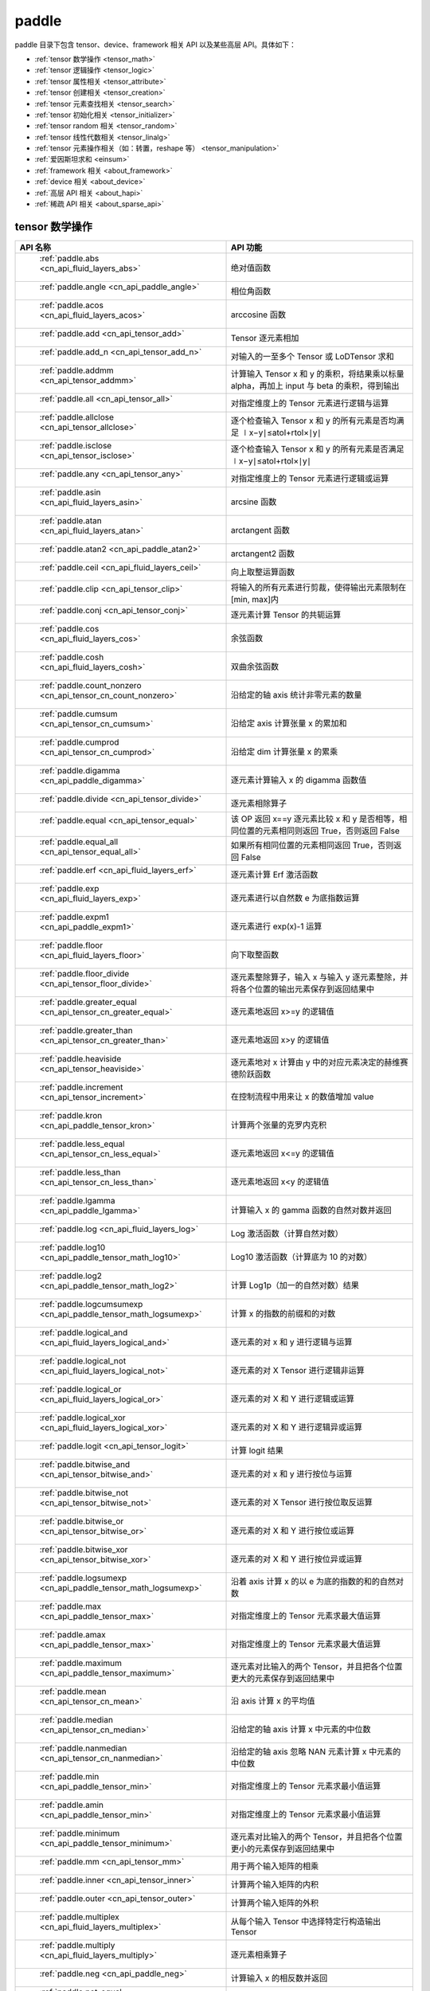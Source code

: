 .. _cn_overview_paddle:

paddle
---------------------

paddle 目录下包含 tensor、device、framework 相关 API 以及某些高层 API。具体如下：

-  :ref:`tensor 数学操作 <tensor_math>`
-  :ref:`tensor 逻辑操作 <tensor_logic>`
-  :ref:`tensor 属性相关 <tensor_attribute>`
-  :ref:`tensor 创建相关 <tensor_creation>`
-  :ref:`tensor 元素查找相关 <tensor_search>`
-  :ref:`tensor 初始化相关 <tensor_initializer>`
-  :ref:`tensor random 相关 <tensor_random>`
-  :ref:`tensor 线性代数相关 <tensor_linalg>`
-  :ref:`tensor 元素操作相关（如：转置，reshape 等） <tensor_manipulation>`
-  :ref:`爱因斯坦求和 <einsum>`
-  :ref:`framework 相关 <about_framework>`
-  :ref:`device 相关 <about_device>`
-  :ref:`高层 API 相关 <about_hapi>`
-  :ref:`稀疏 API 相关 <about_sparse_api>`




.. _tensor_math:

tensor 数学操作
::::::::::::::::::::

.. csv-table::
    :header: "API 名称", "API 功能"
    :widths: 10, 30

    " :ref:`paddle.abs <cn_api_fluid_layers_abs>` ", "绝对值函数"
    " :ref:`paddle.angle <cn_api_paddle_angle>` ", "相位角函数"
    " :ref:`paddle.acos <cn_api_fluid_layers_acos>` ", "arccosine 函数"
    " :ref:`paddle.add <cn_api_tensor_add>` ", "Tensor 逐元素相加"
    " :ref:`paddle.add_n <cn_api_tensor_add_n>` ", "对输入的一至多个 Tensor 或 LoDTensor 求和"
    " :ref:`paddle.addmm <cn_api_tensor_addmm>` ", "计算输入 Tensor x 和 y 的乘积，将结果乘以标量 alpha，再加上 input 与 beta 的乘积，得到输出"
    " :ref:`paddle.all <cn_api_tensor_all>` ", "对指定维度上的 Tensor 元素进行逻辑与运算"
    " :ref:`paddle.allclose <cn_api_tensor_allclose>` ", "逐个检查输入 Tensor x 和 y 的所有元素是否均满足 ∣x−y∣≤atol+rtol×∣y∣"
    " :ref:`paddle.isclose <cn_api_tensor_isclose>` ", "逐个检查输入 Tensor x 和 y 的所有元素是否满足 ∣x−y∣≤atol+rtol×∣y∣"
    " :ref:`paddle.any <cn_api_tensor_any>` ", "对指定维度上的 Tensor 元素进行逻辑或运算"
    " :ref:`paddle.asin <cn_api_fluid_layers_asin>` ", "arcsine 函数"
    " :ref:`paddle.atan <cn_api_fluid_layers_atan>` ", "arctangent 函数"
    " :ref:`paddle.atan2 <cn_api_paddle_atan2>` ", "arctangent2 函数"
    " :ref:`paddle.ceil <cn_api_fluid_layers_ceil>` ", "向上取整运算函数"
    " :ref:`paddle.clip <cn_api_tensor_clip>` ", "将输入的所有元素进行剪裁，使得输出元素限制在[min, max]内"
    " :ref:`paddle.conj <cn_api_tensor_conj>` ", "逐元素计算 Tensor 的共轭运算"
    " :ref:`paddle.cos <cn_api_fluid_layers_cos>` ", "余弦函数"
    " :ref:`paddle.cosh <cn_api_fluid_layers_cosh>` ", "双曲余弦函数"
    " :ref:`paddle.count_nonzero <cn_api_tensor_cn_count_nonzero>` ", "沿给定的轴 axis 统计非零元素的数量"
    " :ref:`paddle.cumsum <cn_api_tensor_cn_cumsum>` ", "沿给定 axis 计算张量 x 的累加和"
    " :ref:`paddle.cumprod <cn_api_tensor_cn_cumprod>` ", "沿给定 dim 计算张量 x 的累乘"
    " :ref:`paddle.digamma <cn_api_paddle_digamma>` ", "逐元素计算输入 x 的 digamma 函数值"
    " :ref:`paddle.divide <cn_api_tensor_divide>` ", "逐元素相除算子"
    " :ref:`paddle.equal <cn_api_tensor_equal>` ", "该 OP 返回 x==y 逐元素比较 x 和 y 是否相等，相同位置的元素相同则返回 True，否则返回 False"
    " :ref:`paddle.equal_all <cn_api_tensor_equal_all>` ", "如果所有相同位置的元素相同返回 True，否则返回 False"
    " :ref:`paddle.erf <cn_api_fluid_layers_erf>` ", "逐元素计算 Erf 激活函数"
    " :ref:`paddle.exp <cn_api_fluid_layers_exp>` ", "逐元素进行以自然数 e 为底指数运算"
    " :ref:`paddle.expm1 <cn_api_paddle_expm1>` ", "逐元素进行 exp(x)-1 运算"
    " :ref:`paddle.floor <cn_api_fluid_layers_floor>` ", "向下取整函数"
    " :ref:`paddle.floor_divide <cn_api_tensor_floor_divide>` ", "逐元素整除算子，输入 x 与输入 y 逐元素整除，并将各个位置的输出元素保存到返回结果中"
    " :ref:`paddle.greater_equal <cn_api_tensor_cn_greater_equal>` ", "逐元素地返回 x>=y 的逻辑值"
    " :ref:`paddle.greater_than <cn_api_tensor_cn_greater_than>` ", "逐元素地返回 x>y 的逻辑值"
    " :ref:`paddle.heaviside <cn_api_tensor_heaviside>` ", "逐元素地对 x 计算由 y 中的对应元素决定的赫维赛德阶跃函数"
    " :ref:`paddle.increment <cn_api_tensor_increment>` ", "在控制流程中用来让 x 的数值增加 value"
    " :ref:`paddle.kron <cn_api_paddle_tensor_kron>` ", "计算两个张量的克罗内克积"
    " :ref:`paddle.less_equal <cn_api_tensor_cn_less_equal>` ", "逐元素地返回 x<=y 的逻辑值"
    " :ref:`paddle.less_than <cn_api_tensor_cn_less_than>` ", "逐元素地返回 x<y 的逻辑值"
    " :ref:`paddle.lgamma <cn_api_paddle_lgamma>` ", "计算输入 x 的 gamma 函数的自然对数并返回"
    " :ref:`paddle.log <cn_api_fluid_layers_log>` ", "Log 激活函数（计算自然对数）"
    " :ref:`paddle.log10 <cn_api_paddle_tensor_math_log10>` ", "Log10 激活函数（计算底为 10 的对数）"
    " :ref:`paddle.log2 <cn_api_paddle_tensor_math_log2>` ", "计算 Log1p（加一的自然对数）结果"
    " :ref:`paddle.logcumsumexp <cn_api_paddle_tensor_math_logsumexp>` ", "计算 x 的指数的前缀和的对数"
    " :ref:`paddle.logical_and <cn_api_fluid_layers_logical_and>` ", "逐元素的对 x 和 y 进行逻辑与运算"
    " :ref:`paddle.logical_not <cn_api_fluid_layers_logical_not>` ", "逐元素的对 X Tensor 进行逻辑非运算"
    " :ref:`paddle.logical_or <cn_api_fluid_layers_logical_or>` ", "逐元素的对 X 和 Y 进行逻辑或运算"
    " :ref:`paddle.logical_xor <cn_api_fluid_layers_logical_xor>` ", "逐元素的对 X 和 Y 进行逻辑异或运算"
    " :ref:`paddle.logit <cn_api_tensor_logit>` ", "计算 logit 结果"
    " :ref:`paddle.bitwise_and <cn_api_tensor_bitwise_and>` ", "逐元素的对 x 和 y 进行按位与运算"
    " :ref:`paddle.bitwise_not <cn_api_tensor_bitwise_not>` ", "逐元素的对 X Tensor 进行按位取反运算"
    " :ref:`paddle.bitwise_or <cn_api_tensor_bitwise_or>` ", "逐元素的对 X 和 Y 进行按位或运算"
    " :ref:`paddle.bitwise_xor <cn_api_tensor_bitwise_xor>` ", "逐元素的对 X 和 Y 进行按位异或运算"
    " :ref:`paddle.logsumexp <cn_api_paddle_tensor_math_logsumexp>` ", "沿着 axis 计算 x 的以 e 为底的指数的和的自然对数"
    " :ref:`paddle.max <cn_api_paddle_tensor_max>` ", "对指定维度上的 Tensor 元素求最大值运算"
    " :ref:`paddle.amax <cn_api_paddle_tensor_max>` ", "对指定维度上的 Tensor 元素求最大值运算"
    " :ref:`paddle.maximum <cn_api_paddle_tensor_maximum>` ", "逐元素对比输入的两个 Tensor，并且把各个位置更大的元素保存到返回结果中"
    " :ref:`paddle.mean <cn_api_tensor_cn_mean>` ", "沿 axis 计算 x 的平均值"
    " :ref:`paddle.median <cn_api_tensor_cn_median>` ", "沿给定的轴 axis 计算 x 中元素的中位数"
    " :ref:`paddle.nanmedian <cn_api_tensor_cn_nanmedian>` ", "沿给定的轴 axis 忽略 NAN 元素计算 x 中元素的中位数"
    " :ref:`paddle.min <cn_api_paddle_tensor_min>` ", "对指定维度上的 Tensor 元素求最小值运算"
    " :ref:`paddle.amin <cn_api_paddle_tensor_min>` ", "对指定维度上的 Tensor 元素求最小值运算"
    " :ref:`paddle.minimum <cn_api_paddle_tensor_minimum>` ", "逐元素对比输入的两个 Tensor，并且把各个位置更小的元素保存到返回结果中"
    " :ref:`paddle.mm <cn_api_tensor_mm>` ", "用于两个输入矩阵的相乘"
    " :ref:`paddle.inner <cn_api_tensor_inner>` ", "计算两个输入矩阵的内积"
    " :ref:`paddle.outer <cn_api_tensor_outer>` ", "计算两个输入矩阵的外积"
    " :ref:`paddle.multiplex <cn_api_fluid_layers_multiplex>` ", "从每个输入 Tensor 中选择特定行构造输出 Tensor"
    " :ref:`paddle.multiply <cn_api_fluid_layers_multiply>` ", "逐元素相乘算子"
    " :ref:`paddle.neg <cn_api_paddle_neg>` ", "计算输入 x 的相反数并返回"
    " :ref:`paddle.not_equal <cn_api_tensor_not_equal>` ", "逐元素地返回 x!=y 的逻辑值"
    " :ref:`paddle.pow <cn_api_paddle_tensor_math_pow>` ", "指数算子，逐元素计算 x 的 y 次幂"
    " :ref:`paddle.prod <cn_api_tensor_cn_prod>` ", "对指定维度上的 Tensor 元素进行求乘积运算"
    " :ref:`paddle.reciprocal <cn_api_fluid_layers_reciprocal>` ", "对输入 Tensor 取倒数"
    " :ref:`paddle.round <cn_api_fluid_layers_round>` ", "将输入中的数值四舍五入到最接近的整数数值"
    " :ref:`paddle.rsqrt <cn_api_fluid_layers_rsqrt>` ", "rsqrt 激活函数"
    " :ref:`paddle.scale <cn_api_fluid_layers_scale>` ", "缩放算子"
    " :ref:`paddle.sign <cn_api_tensor_sign>` ", "对输入 x 中每个元素进行正负判断"
    " :ref:`paddle.sgn <cn_api_tensor_sgn>` ", "对输入 x 中每个元素进行正负判断，对于复数则输出单位向量"
    " :ref:`paddle.sin <cn_api_fluid_layers_sin>` ", "计算输入的正弦值"
    " :ref:`paddle.sinh <cn_api_fluid_layers_sinh>` ", "双曲正弦函数"
    " :ref:`paddle.sqrt <cn_api_fluid_layers_sqrt>` ", "计算输入的算数平方根"
    " :ref:`paddle.square <cn_api_fluid_layers_square>` ", "该 OP 执行逐元素取平方运算"
    " :ref:`paddle.stanh <cn_api_fluid_layers_stanh>` ", "stanh 激活函数"
    " :ref:`paddle.std <cn_api_tensor_cn_std>` ", "沿给定的轴 axis 计算 x 中元素的标准差"
    " :ref:`paddle.subtract <cn_api_paddle_tensor_subtract>` ", "逐元素相减算子"
    " :ref:`paddle.remainder <cn_api_tensor_mod>` ", "逐元素取模算子"
    " :ref:`paddle.sum <cn_api_tensor_sum>` ", "对指定维度上的 Tensor 元素进行求和运算"
    " :ref:`paddle.tan <cn_api_fluid_layers_tan>` ", "三角函数 tangent"
    " :ref:`paddle.tanh <cn_api_tensor_tanh>` ", "tanh 激活函数"
    " :ref:`paddle.tanh_ <cn_api_tensor_tanh_>` ", "Inplace 版本的 tanh API，对输入 x 采用 Inplace 策略"
    " :ref:`paddle.trace <cn_api_tensor_trace>` ", "计算输入 Tensor 在指定平面上的对角线元素之和"
    " :ref:`paddle.var <cn_api_tensor_cn_var>` ", "沿给定的轴 axis 计算 x 中元素的方差"
    " :ref:`paddle.diagonal <cn_api_tensor_diagonal>` ", "根据给定的轴 axis 返回输入 Tensor 的局部视图"
    " :ref:`paddle.trunc <cn_api_tensor_trunc>` ", "对输入 Tensor 每个元素的小数部分进行截断"
    " :ref:`paddle.frac <cn_api_tensor_frac>` ", "得到输入 Tensor 每个元素的小数部分"
    " :ref:`paddle.log1p <cn_api_paddle_tensor_log1p>` ", "该 OP 计算 Log1p（加一的自然对数）结果"
    " :ref:`paddle.take_along_axis <cn_api_paddle_tensor_take_along_axis>` ", "根据 axis 和 index 获取输入 Tensor 的对应元素"
    " :ref:`paddle.put_along_axis <cn_api_paddle_tensor_put_along_axis>` ", "根据 axis 和 index 放置 value 值至输入 Tensor"
    " :ref:`paddle.lerp <cn_api_paddle_tensor_lerp>` ", "该 OP 基于给定的 weight 计算 x 与 y 的线性插值"
    " :ref:`paddle.diff <cn_api_tensor_diff>` ", "沿着指定维度对输入 Tensor 计算 n 阶的前向差值"
    " :ref:`paddle.rad2deg <cn_api_paddle_tensor_rad2deg>` ", "将元素从弧度的角度转换为度"
    " :ref:`paddle.deg2rad <cn_api_paddle_tensor_deg2rad>` ", "将元素从度的角度转换为弧度"
    " :ref:`paddle.gcd <cn_api_paddle_tensor_gcd>` ", "计算两个输入的按元素绝对值的最大公约数"
    " :ref:`paddle.lcm <cn_api_paddle_tensor_lcm>` ", "计算两个输入的按元素绝对值的最小公倍数"
    " :ref:`paddle.erfinv <cn_api_paddle_tensor_erfinv>` ", "计算输入 Tensor 的逆误差函数"
    " :ref:`paddle.acosh <cn_api_fluid_layers_acosh>` ", "反双曲余弦函数"
    " :ref:`paddle.asinh <cn_api_fluid_layers_asinh>` ", "反双曲正弦函数"
    " :ref:`paddle.atanh <cn_api_fluid_layers_atanh>` ", "反双曲正切函数"


.. _tensor_logic:

tensor 逻辑操作
::::::::::::::::::::

.. csv-table::
    :header: "API 名称", "API 功能"
    :widths: 10, 30

    " :ref:`paddle.is_empty <cn_api_fluid_layers_is_empty>` ", "测试变量是否为空"
    " :ref:`paddle.is_tensor <cn_api_tensor_is_tensor>` ", "用来测试输入对象是否是 paddle.Tensor"
    " :ref:`paddle.isfinite <cn_api_tensor_isfinite>` ", "返回输入 tensor 的每一个值是否为 Finite（既非 +/-INF 也非 +/-NaN ）"
    " :ref:`paddle.isinf <cn_api_tensor_isinf>` ", "返回输入 tensor 的每一个值是否为 +/-INF"
    " :ref:`paddle.isnan <cn_api_tensor_isnan>` ", "返回输入 tensor 的每一个值是否为 +/-NaN"

.. _tensor_attribute:

tensor 属性相关
::::::::::::::::::::

.. csv-table::
    :header: "API 名称", "API 功能"
    :widths: 10, 30

    " :ref:`paddle.imag <cn_api_tensor_imag>` ", "返回一个包含输入复数 Tensor 的虚部数值的新 Tensor"
    " :ref:`paddle.real <cn_api_tensor_real>` ", "返回一个包含输入复数 Tensor 的实部数值的新 Tensor"
    " :ref:`paddle.shape <cn_api_fluid_layers_shape>` ", "获得输入 Tensor 或 SelectedRows 的 shape"
    " :ref:`paddle.is_complex <cn_api_paddle_is_complex>` ", "判断输入 tensor 的数据类型是否为复数类型"
    " :ref:`paddle.is_integer <cn_api_paddle_is_integer>` ", "判断输入 tensor 的数据类型是否为整数类型"
    " :ref:`paddle.broadcast_shape <cn_api_tensor_broadcast_shape>` ", "返回对 x_shape 大小的张量和 y_shape 大小的张量做 broadcast 操作后得到的 shape"
    " :ref:`paddle.is_floating_point <cn_api_tensor_is_floating_point>` ", "判断输入 Tensor 的数据类型是否为浮点类型"

.. _tensor_creation:

tensor 创建相关
::::::::::::::::::::

.. csv-table::
    :header: "API 名称", "API 功能"
    :widths: 10, 30

    " :ref:`paddle.arange <cn_api_paddle_tensor_arange>` ", "返回以步长 step 均匀分隔给定数值区间[start, end)的 1-D Tensor，数据类型为 dtype"
    " :ref:`paddle.diag <cn_api_paddle_cn_diag>` ", "如果 x 是向量（1-D 张量），则返回带有 x 元素作为对角线的 2-D 方阵;如果 x 是矩阵（2-D 张量），则提取 x 的对角线元素，以 1-D 张量返回。"
    " :ref:`paddle.diagflat <cn_api_paddle_diagflat>` ", "如果 x 是一维张量，则返回带有 x 元素作为对角线的二维方阵;如果 x 是大于等于二维的张量，则返回一个二维张量，其对角线元素为 x 在连续维度展开得到的一维张量的元素。"
    " :ref:`paddle.empty <cn_api_tensor_empty>` ", "创建形状大小为 shape 并且数据类型为 dtype 的 Tensor"
    " :ref:`paddle.empty_like <cn_api_tensor_empty_like>` ", "根据 x 的 shape 和数据类型 dtype 创建未初始化的 Tensor"
    " :ref:`paddle.eye <cn_api_paddle_tensor_eye>` ", "构建二维 Tensor(主对角线元素为 1，其他元素为 0)"
    " :ref:`paddle.full <cn_api_tensor_full>` ", "创建形状大小为 shape 并且数据类型为 dtype 的 Tensor"
    " :ref:`paddle.full_like <cn_api_tensor_full_like>` ", "创建一个和 x 具有相同的形状并且数据类型为 dtype 的 Tensor"
    " :ref:`paddle.linspace <cn_api_fluid_layers_linspace>` ", "返回一个 Tensor，Tensor 的值为在区间 start 和 stop 上均匀间隔的 num 个值，输出 Tensor 的长度为 num"
    " :ref:`paddle.meshgrid <cn_api_paddle_tensor_meshgrid>` ", "对每个张量做扩充操作"
    " :ref:`paddle.numel <cn_api_tensor_numel>` ", "返回一个长度为 1 并且元素值为输入 x 元素个数的 Tensor"
    " :ref:`paddle.ones <cn_api_tensor_ones>` ", "创建形状为 shape 、数据类型为 dtype 且值全为 1 的 Tensor"
    " :ref:`paddle.ones_like <cn_api_tensor_ones_like>` ", "返回一个和 x 具有相同形状的数值都为 1 的 Tensor"
    " :ref:`paddle.Tensor <cn_api_paddle_Tensor>` ", "Paddle 中最为基础的数据结构"
    " :ref:`paddle.to_tensor <cn_api_vision_transforms_to_tensor>` ", "通过已知的 data 来创建一个 tensor"
    " :ref:`paddle.tolist <cn_api_paddle_tolist>` ", "将 paddle Tensor 转化为 python list"
    " :ref:`paddle.zeros <cn_api_tensor_zeros>` ", "该 OP 创建形状为 shape 、数据类型为 dtype 且值全为 0 的 Tensor"
    " :ref:`paddle.zeros_like <cn_api_tensor_zeros_like>` ", "该 OP 返回一个和 x 具有相同的形状的全零 Tensor，数据类型为 dtype 或者和 x 相同"
    " :ref:`paddle.complex <cn_api_paddle_complex>` ", "给定实部和虚部，返回一个复数 Tensor"
    " :ref:`paddle.create_parameter <cn_api_paddle_create_parameter>` ", "该 OP 创建一个参数,该参数是一个可学习的变量, 拥有梯度并且可优化"
    " :ref:`paddle.clone <cn_api_tensor_clone>` ", "对输入 Tensor ``x`` 进行拷贝，并返回一个新的 Tensor，并且该操作提供梯度回传"
    " :ref:`paddle.batch <cn_api_paddle_batch>` ", "一个 reader 的装饰器。返回的 reader 将输入 reader 的数据打包成指定的 batch_size 大小的批处理数据(不推荐使用)"

.. _tensor_search:

tensor 元素查找相关
::::::::::::::::::::

.. csv-table::
    :header: "API 名称", "API 功能"
    :widths: 10, 30

    " :ref:`paddle.argmax <cn_api_tensor_argmax>` ", "沿 axis 计算输入 x 的最大元素的索引"
    " :ref:`paddle.argmin <cn_api_tensor_argmin>` ", "沿 axis 计算输入 x 的最小元素的索引"
    " :ref:`paddle.argsort <cn_api_tensor_cn_argsort>` ", "对输入变量沿给定轴进行排序，输出排序好的数据的相应索引，其维度和输入相同"
    " :ref:`paddle.index_sample <cn_api_tensor_search_index_sample>` ", "对输入 x 中的元素进行批量抽样"
    " :ref:`paddle.index_select <cn_api_tensor_search_index_select>` ", "沿着指定轴 axis 对输入 x 进行索引"
    " :ref:`paddle.masked_select <cn_api_tensor_masked_select>` ", "返回一个 1-D 的 Tensor, Tensor 的值是根据 mask 对输入 x 进行选择的"
    " :ref:`paddle.nonzero <cn_api_tensor_search_nonzero>` ", "返回输入 x 中非零元素的坐标"
    " :ref:`paddle.sort <cn_api_tensor_sort>` ", "对输入变量沿给定轴进行排序，输出排序好的数据，其维度和输入相同"
    " :ref:`paddle.searchsorted <cn_api_tensor_searchsorted>` ", "将根据给定的 values 在 sorted_sequence 的最后一个维度查找合适的索引"
    " :ref:`paddle.bucketize <cn_api_tensor_bucketize>` ", "将根据给定的一维 Tensor sorted_sequence 返回输入 x 对应的桶索引。"
    " :ref:`paddle.topk <cn_api_tensor_cn_topk>` ", "沿着可选的 axis 查找 topk 最大或者最小的结果和结果所在的索引信息"
    " :ref:`paddle.where <cn_api_tensor_where>` ", "该 OP 返回一个根据输入 condition, 选择 x 或 y 的元素组成的多维 Tensor"

.. _tensor_initializer:

tensor 初始化相关
::::::::::::::::::::

.. csv-table::
    :header: "API 名称", "API 功能"
    :widths: 10, 30

    " :ref:`paddle.assign <cn_api_paddle_tensor_creation_assign>` ", "将输入 Tensor 或 numpy 数组拷贝至输出 Tensor"

.. _tensor_random:

tensor random 相关
::::::::::::::::::::

.. csv-table::
    :header: "API 名称", "API 功能"
    :widths: 10, 30

    " :ref:`paddle.bernoulli <cn_api_tensor_bernoulli>` ", "以输入 x 为概率，生成一个伯努利分布（0-1 分布）的 Tensor，输出 Tensor 的形状和数据类型与输入 x 相同"
    " :ref:`paddle.multinomial <cn_api_tensor_multinomial>` ", "以输入 x 为概率，生成一个多项分布的 Tensor"
    " :ref:`paddle.normal <cn_api_tensor_random_normal>` ", "返回符合正态分布（均值为 mean ，标准差为 std 的正态随机分布）的随机 Tensor"
    " :ref:`paddle.rand <cn_api_tensor_random_rand>` ", "返回符合均匀分布的，范围在[0, 1)的 Tensor"
    " :ref:`paddle.randint <cn_api_tensor_random_randint>` ", "返回服从均匀分布的、范围在[low, high)的随机 Tensor"
    " :ref:`paddle.randint_like <cn_api_tensor_random_randint_like>` ", "返回一个和 x 具有相同形状的服从均匀分布的、范围在[low, high)的随机 Tensor，数据类型为 dtype 或者和 x 相同。"
    " :ref:`paddle.randn <cn_api_tensor_random_randn>` ", "返回符合标准正态分布（均值为 0，标准差为 1 的正态随机分布）的随机 Tensor"
    " :ref:`paddle.randperm <cn_api_tensor_random_randperm>` ", "返回一个数值在 0 到 n-1、随机排列的 1-D Tensor"
    " :ref:`paddle.seed <cn_api_paddle_framework_seed>` ", "设置全局默认 generator 的随机种子"
    " :ref:`paddle.uniform <cn_api_tensor_uniform>` ", "返回数值服从范围[min, max)内均匀分布的随机 Tensor"
    " :ref:`paddle.standard_normal <cn_api_tensor_random_standard_normal>` ", "返回符合标准正态分布（均值为 0，标准差为 1 的正态随机分布）的随机 Tensor，形状为 shape，数据类型为 dtype"
    " :ref:`paddle.poisson <cn_api_tensor_poisson>` ", "返回服从泊松分布的随机 Tensor，输出 Tensor 的形状和数据类型与输入 x 相同"

.. _tensor_linalg:

tensor 线性代数相关
::::::::::::::::::::

.. csv-table::
    :header: "API 名称", "API 功能"
    :widths: 10, 30

    " :ref:`paddle.bincount <cn_api_tensor_bincount>` ", "统计输入张量中元素的出现次数"
    " :ref:`paddle.bmm <cn_api_paddle_tensor_bmm>` ", "对输入 x 及输入 y 进行矩阵相乘"
    " :ref:`paddle.cross <cn_api_tensor_linalg_cross>` ", "计算张量 x 和 y 在 axis 维度上的向量积（叉积）"
    " :ref:`paddle.dist <cn_api_tensor_linalg_dist>` ", "计算 (x-y) 的 p 范数（p-norm）"
    " :ref:`paddle.dot <cn_api_paddle_tensor_linalg_dot>` ", "计算向量的内积"
    " :ref:`paddle.histogram <cn_api_tensor_histogram>` ", "计算输入张量的直方图"
    " :ref:`paddle.matmul <cn_api_tensor_matmul>` ", "计算两个 Tensor 的乘积，遵循完整的广播规则"
    " :ref:`paddle.mv <cn_api_tensor_mv>` ", "计算矩阵 x 和向量 vec 的乘积"
    " :ref:`paddle.rank <cn_api_fluid_layers_rank>` ", "计算输入 Tensor 的维度（秩）"
    " :ref:`paddle.t <cn_api_paddle_tensor_t>` ", "对小于等于 2 维的 Tensor 进行数据转置"
    " :ref:`paddle.tril <cn_api_tensor_tril>` ", "返回输入矩阵 input 的下三角部分，其余部分被设为 0"
    " :ref:`paddle.triu <cn_api_tensor_triu>` ", "返回输入矩阵 input 的上三角部分，其余部分被设为 0"

.. _tensor_manipulation:

tensor 元素操作相关（如：转置，reshape 等）
::::::::::::::::::::

.. csv-table::
    :header: "API 名称", "API 功能"
    :widths: 10, 30

    " :ref:`paddle.broadcast_to <cn_api_tensor_broadcast_to>` ", "根据 shape 指定的形状广播 x ，广播后， x 的形状和 shape 指定的形状一致"
    " :ref:`paddle.broadcast_tensors <cn_api_paddle_broadcast_tensors>` ", "对一组输入 Tensor 进行广播操作, 输入应符合广播规范"
    " :ref:`paddle.cast <cn_api_fluid_layers_cast>` ", "将输入的 x 的数据类型转换为 dtype 并输出"
    " :ref:`paddle.chunk <cn_api_tensor_cn_chunk>` ", "将输入 Tensor 分割成多个子 Tensor"
    " :ref:`paddle.concat <cn_api_tensor_concat>` ", "对输入沿 axis 轴进行联结，返回一个新的 Tensor"
    " :ref:`paddle.crop <cn_api_paddle_crop>` ", "根据偏移量（offsets）和形状（shape），裁剪输入（x）Tensor"
    " :ref:`paddle.expand <cn_api_tensor_expand>` ", "根据 shape 指定的形状扩展 x ，扩展后， x 的形状和 shape 指定的形状一致"
    " :ref:`paddle.expand_as <cn_api_tensor_expand_as>` ", "根据 y 的形状扩展 x ，扩展后， x 的形状和 y 的形状相同"
    " :ref:`paddle.flatten <cn_api_paddle_flatten>` ", "根据给定的 start_axis 和 stop_axis 将连续的维度展平"
    " :ref:`paddle.flip <cn_api_tensor_flip>` ", "沿指定轴反转 n 维 tensor"
    " :ref:`paddle.rot90 <cn_api_tensor_rot90>` ", "沿 axes 指定的平面将 n 维 tensor 旋转 90 度 k 次"
    " :ref:`paddle.gather <cn_api_paddle_tensor_gather>` ", "根据索引 index 获取输入 x 的指定 aixs 维度的条目，并将它们拼接在一起"
    " :ref:`paddle.gather_nd <cn_api_tensor_cn_gather_nd>` ", "paddle.gather 的高维推广"
    " :ref:`paddle.reshape <cn_api_fluid_layers_reshape>` ", "在保持输入 x 数据不变的情况下，改变 x 的形状"
    " :ref:`paddle.reshape_ <cn_api_paddle_tensor_reshape_>` ", "Inplace 版本的 reshape API，对输入 x 采用 Inplace 策略"
    " :ref:`paddle.roll <cn_api_tensor_manipulation_roll>` ", "沿着指定维度 axis 对输入 x 进行循环滚动，当元素移动到最后位置时，会从第一个位置重新插入"
    " :ref:`paddle.scatter <cn_api_distributed_scatter>` ", "通过基于 updates 来更新选定索引 index 上的输入来获得输出"
    " :ref:`paddle.scatter_ <cn_api_paddle_cn_scatter_>` ", "Inplace 版本的 scatter API，对输入 x 采用 Inplace 策略 "
    " :ref:`paddle.scatter_nd <cn_api_fluid_layers_scatter_nd>` ", "根据 index ，将 updates 添加到一个新的张量中，从而得到输出的 Tensor"
    " :ref:`paddle.scatter_nd_add <cn_api_fluid_layers_scatter_nd_add>` ", "通过对 Tensor 中的单个值或切片应用稀疏加法，从而得到输出的 Tensor"
    " :ref:`paddle.shard_index <cn_api_fluid_layers_shard_index>` ", "根据分片（shard）的偏移量重新计算分片的索引"
    " :ref:`paddle.slice <cn_api_paddle_slice>` ", "沿多个轴生成 input 的切片"
    " :ref:`paddle.split <cn_api_distributed_split>` ", "将输入 Tensor 分割成多个子 Tensor"
    " :ref:`paddle.squeeze <cn_api_paddle_tensor_squeeze>` ", "删除输入 Tensor 的 Shape 中尺寸为 1 的维度"
    " :ref:`paddle.squeeze_ <cn_api_paddle_tensor_squeeze_>` ", "Inplace 版本的 squeeze API，对输入 x 采用 Inplace 策略"
    " :ref:`paddle.stack <cn_api_paddle_tensor_stack>` ", "沿 axis 轴对输入 x 进行堆叠操作"
    " :ref:`paddle.strided_slice <cn_api_strided_slice>` ", "沿多个轴生成 x 的切片"
    " :ref:`paddle.tile <cn_api_tensor_tile>` ", "根据参数 repeat_times 对输入 x 的各维度进行复制"
    " :ref:`paddle.transpose <cn_api_fluid_layers_transpose>` ", "根据 perm 对输入的多维 Tensor 进行数据重排"
    " :ref:`paddle.moveaxis <cn_api_tensor_moveaxis>` ", "移动 Tensor 的轴，根据移动之后的轴对输入的多维 Tensor 进行数据重排"
    " :ref:`paddle.tensordot <cn_api_paddle_tensordot>`  ", "沿多个轴对输入的 x 和 y 进行张量缩并操作"
    " :ref:`paddle.unbind <cn_api_paddle_tensor_unbind>` ", "将输入 Tensor 按照指定的维度分割成多个子 Tensor"
    " :ref:`paddle.unique <cn_api_tensor_cn_unique>` ", "返回 Tensor 按升序排序后的独有元素"
    " :ref:`paddle.unique_consecutive <cn_api_tensor_cn_unique_consecutive>` ", "返回无连续重复元素的 Tensor"
    " :ref:`paddle.unsqueeze <cn_api_paddle_tensor_unsqueeze>` ", "该 OP 向输入 Tensor 的 Shape 中一个或多个位置（axis）插入尺寸为 1 的维度"
    " :ref:`paddle.unsqueeze_ <cn_api_paddle_tensor_unsqueeze_>` ", "Inplace 版本的 unsqueeze API，对输入 x 采用 Inplace 策略"
    " :ref:`paddle.unstack <cn_api_fluid_layers_unstack>` ", "该 OP 将单个 dim 为 D 的 Tensor 沿 axis 轴 unpack 为 num 个 dim 为 (D-1) 的 Tensor"
    " :ref:`paddle.as_complex <cn_api_paddle_as_complex>` ", "将实数 Tensor 转为复数 Tensor"
    " :ref:`paddle.as_real <cn_api_paddle_as_real>` ", "将复数 Tensor 转为实数 Tensor"
    " :ref:`paddle.repeat_interleave <cn_api_tensor_repeat_interleave>` ", "沿 axis 轴对输入 x 的元素进行复制"

.. einsum:

爱因斯坦求和
::::::::::::::::::

.. csv-table::
    :header: "API 名称", "API 功能"
    :widths: 10, 30

    " :ref:`paddle.einsum <cn_api_tensor_einsum>` ", "根据爱因斯坦标记对多个张量进行爱因斯坦求和"

.. _about_framework:

framework 相关
::::::::::::::::::::

.. csv-table::
    :header: "API 名称", "API 功能"
    :widths: 10, 30

    " :ref:`paddle.CPUPlace <cn_api_fluid_CPUPlace>` ", "一个设备描述符，指定 CPUPlace 则 Tensor 将被自动分配在该设备上，并且模型将会运行在该设备上"
    " :ref:`paddle.CUDAPinnedPlace <cn_api_fluid_CUDAPinnedPlace>` ", "一个设备描述符，它所指代的页锁定内存由 CUDA 函数 cudaHostAlloc() 在主机内存上分配，主机的操作系统将不会对这块内存进行分页和交换操作，可以通过直接内存访问技术访问，加速主机和 GPU 之间的数据拷贝"
    " :ref:`paddle.CUDAPlace <cn_api_fluid_CUDAPlace>` ", "一个设备描述符，表示一个分配或将要分配 Tensor 或 LoDTensor 的 GPU 设备"
    " :ref:`paddle.DataParallel <cn_api_fluid_dygraph_DataParallel>` ", "通过数据并行模式执行动态图模型"
    " :ref:`paddle.NPUPlace <cn_api_fluid_NPUPlace>` ", "一个设备描述符，指 NCPUPlace 则 Tensor 将被自动分配在该设备上，并且模型将会运行在该设备上"
    " :ref:`paddle.disable_signal_handler <cn_api_fluid_disable_signal_handler>` ", "关闭 Paddle 系统信号处理方法"
    " :ref:`paddle.disable_static <cn_api_paddle_disable_static>` ", "关闭静态图模式"
    " :ref:`paddle.enable_static <cn_api_paddle_enable_static>` ", "开启静态图模式"
    " :ref:`paddle.get_default_dtype <cn_api_paddle_framework_get_default_dtype>` ", "得到当前全局的 dtype"
    " :ref:`paddle.grad <cn_api_paddle_grad>` ", "对于每个 inputs ，计算所有 outputs 相对于其的梯度和"
    " :ref:`paddle.in_dynamic_mode <cn_api_paddle_in_dynamic_mode>` ", "查看 paddle 当前是否在动态图模式中运行"
    " :ref:`paddle.load <cn_api_paddle_framework_io_load>` ", "从指定路径载入可以在 paddle 中使用的对象实例"
    " :ref:`paddle.no_grad <cn_api_fluid_dygraph_no_grad>` ", "创建一个上下文来禁用动态图梯度计算"
    " :ref:`paddle.ParamAttr <cn_api_fluid_ParamAttr>` ", "创建一个参数属性对象"
    " :ref:`paddle.save <cn_api_paddle_framework_io_save>` ", "将对象实例 obj 保存到指定的路径中"
    " :ref:`paddle.set_default_dtype <cn_api_paddle_framework_set_default_dtype>` ", "设置默认的全局 dtype。"
    " :ref:`paddle.set_grad_enabled <cn_api_paddle_framework_set_grad_enabled>` ", "创建启用或禁用动态图梯度计算的上下文"
    " :ref:`paddle.is_grad_enabled <cn_api_paddle_framework_is_grad_enabled>` ", "判断当前动态图下是否启用了计算梯度模式。"
    " :ref:`paddle.set_printoptions <cn_api_tensor_set_printoptions>` ", "设置 paddle 中 Tensor 的打印配置选项"

.. _about_device:
device 相关
::::::::::::::::::::

.. csv-table::
    :header: "API 名称", "API 功能"
    :widths: 10, 30

    " :ref:`paddle.get_cuda_rng_state <cn_api_paddle_cn_get_cuda_rng_state>` ", "获取 cuda 随机数生成器的状态信息"
    " :ref:`paddle.set_cuda_rng_state <cn_api_paddle_cn_set_cuda_rng_state>` ", "设置 cuda 随机数生成器的状态信息"

.. _about_hapi:

高层 API 相关
::::::::::::::::::::

.. csv-table::
    :header: "API 名称", "API 功能"
    :widths: 10, 30

    " :ref:`paddle.Model <cn_api_paddle_Model>` ", "一个具备训练、测试、推理的神经网络"
    " :ref:`paddle.summary <cn_api_paddle_summary>` ", "打印网络的基础结构和参数信息"
    " :ref:`paddle.flops <cn_api_paddle_flops>` ", "打印网络的基础结构和参数信息"

.. _about_sparse_api:

稀疏 API 相关
::::::::::::::::::::

.. csv-table::
    :header: "API 名称", "API 功能"
    :widths: 10, 30

    " :ref:`paddle.sparse.sparse_coo_tensor<cn_api_paddle_sparse_coo_tensor>` ", "创建一个 COO(Coordinate)格式的稀疏 Tensor"
    " :ref:`paddle.sparse.sparse_csr_tensor<cn_api_paddle_sparse_csr_tensor>` ", "创建一个 CSR(Compressed Sparse Row)格式的稀疏 Tensor"
